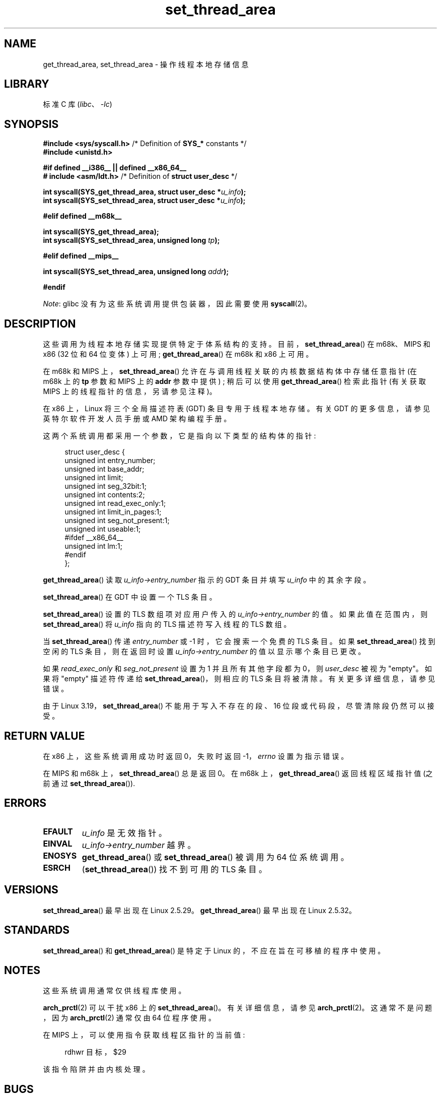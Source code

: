 .\" -*- coding: UTF-8 -*-
.\" Copyright (C) 2003 Free Software Foundation, Inc.
.\" Copyright (C) 2015 Andrew Lutomirski
.\" Author: Kent Yoder
.\"
.\" SPDX-License-Identifier: GPL-1.0-or-later
.\"
.\"*******************************************************************
.\"
.\" This file was generated with po4a. Translate the source file.
.\"
.\"*******************************************************************
.TH set_thread_area 2 2022\-10\-30 "Linux man\-pages 6.03" 
.SH NAME
get_thread_area, set_thread_area \- 操作线程本地存储信息
.SH LIBRARY
标准 C 库 (\fIlibc\fP、\fI\-lc\fP)
.SH SYNOPSIS
.nf
\fB#include <sys/syscall.h>\fP     /* Definition of \fBSYS_*\fP constants */
\fB#include <unistd.h>\fP
.PP
\fB#if defined __i386__ || defined __x86_64__\fP
\fB# include <asm/ldt.h>\fP        /* Definition of \fBstruct user_desc\fP */
.PP
\fBint syscall(SYS_get_thread_area, struct user_desc *\fP\fIu_info\fP\fB);\fP
\fBint syscall(SYS_set_thread_area, struct user_desc *\fP\fIu_info\fP\fB);\fP
.PP
\fB#elif defined __m68k__\fP
.PP
\fBint syscall(SYS_get_thread_area);\fP
\fBint syscall(SYS_set_thread_area, unsigned long \fP\fItp\fP\fB);\fP
.PP
\fB#elif defined __mips__\fP
.PP
\fBint syscall(SYS_set_thread_area, unsigned long \fP\fIaddr\fP\fB);\fP
.PP
\fB#endif\fP
.fi
.PP
\fINote\fP: glibc 没有为这些系统调用提供包装器，因此需要使用 \fBsyscall\fP(2)。
.SH DESCRIPTION
这些调用为线程本地存储实现提供特定于体系结构的支持。 目前，\fBset_thread_area\fP() 在 m68k、MIPS 和 x86 (32 位和
64 位变体) 上可用; \fBget_thread_area\fP() 在 m68k 和 x86 上可用。
.PP
在 m68k 和 MIPS 上，\fBset_thread_area\fP() 允许在与调用线程关联的内核数据结构体中存储任意指针 (在 m68k 上的
\fBtp\fP 参数和 MIPS 上的 \fBaddr\fP 参数中提供) ; 稍后可以使用 \fBget_thread_area\fP() 检索此指针 (有关获取
MIPS 上的线程指针的信息，另请参见注释)。
.PP
在 x86 上，Linux 将三个全局描述符表 (GDT) 条目专用于线程本地存储。 有关 GDT 的更多信息，请参见英特尔软件开发人员手册或 AMD
架构编程手册。
.PP
这两个系统调用都采用一个参数，它是指向以下类型的结构体的指针:
.PP
.in +4n
.EX
struct user_desc {
    unsigned int  entry_number;
    unsigned int  base_addr;
    unsigned int  limit;
    unsigned int  seg_32bit:1;
    unsigned int  contents:2;
    unsigned int  read_exec_only:1;
    unsigned int  limit_in_pages:1;
    unsigned int  seg_not_present:1;
    unsigned int  useable:1;
#ifdef __x86_64__
    unsigned int  lm:1;
#endif
};
.EE
.in
.PP
\fBget_thread_area\fP() 读取 \fIu_info\->entry_number\fP 指示的 GDT 条目并填写 \fIu_info\fP
中的其余字段。
.PP
\fBset_thread_area\fP() 在 GDT 中设置一个 TLS 条目。
.PP
\fBset_thread_area\fP() 设置的 TLS 数组项对应用户传入的 \fIu_info\->entry_number\fP 的值。
如果此值在范围内，则 \fBset_thread_area\fP() 将 \fIu_info\fP 指向的 TLS 描述符写入线程的 TLS 数组。
.PP
当 \fBset_thread_area\fP() 传递 \fIentry_number\fP 或 \-1 时，它会搜索一个免费的 TLS 条目。 如果
\fBset_thread_area\fP() 找到空闲的 TLS 条目，则在返回时设置 \fIu_info\->entry_number\fP
的值以显示哪个条目已更改。
.PP
如果 \fIread_exec_only\fP 和 \fIseg_not_present\fP 设置为 1 并且所有其他字段都为 0，则 \fIuser_desc\fP
被视为 "empty"。 如果将 "empty" 描述符传递给 \fBset_thread_area\fP()，则相应的 TLS 条目将被清除。
有关更多详细信息，请参见错误。
.PP
由于 Linux 3.19，\fBset_thread_area\fP() 不能用于写入不存在的段、16 位段或代码段，尽管清除段仍然可以接受。
.SH "RETURN VALUE"
在 x86 上，这些系统调用成功时返回 0，失败时返回 \-1，\fIerrno\fP 设置为指示错误。
.PP
在 MIPS 和 m68k 上，\fBset_thread_area\fP() 总是返回 0。 在 m68k 上，\fBget_thread_area\fP()
返回线程区域指针值 (之前通过 \fBset_thread_area\fP()).
.SH ERRORS
.TP 
\fBEFAULT\fP
\fIu_info\fP 是无效指针。
.TP 
\fBEINVAL\fP
\fIu_info\->entry_number\fP 越界。
.TP 
\fBENOSYS\fP
\fBget_thread_area\fP() 或 \fBset_thread_area\fP() 被调用为 64 位系统调用。
.TP 
\fBESRCH\fP
(\fBset_thread_area\fP()) 找不到可用的 TLS 条目。
.SH VERSIONS
\fBset_thread_area\fP() 最早出现在 Linux 2.5.29。 \fBget_thread_area\fP() 最早出现在 Linux
2.5.32。
.SH STANDARDS
\fBset_thread_area\fP() 和 \fBget_thread_area\fP() 是特定于 Linux 的，不应在旨在可移植的程序中使用。
.SH NOTES
这些系统调用通常仅供线程库使用。
.PP
\fBarch_prctl\fP(2) 可以干扰 x86 上的 \fBset_thread_area\fP()。 有关详细信息，请参见
\fBarch_prctl\fP(2)。 这通常不是问题，因为 \fBarch_prctl\fP(2) 通常仅由 64 位程序使用。
.PP
在 MIPS 上，可以使用指令获取线程区指针的当前值:
.PP
.in +4n
.EX
rdhwr 目标，$29
.EE
.in
.PP
该指令陷阱并由内核处理。
.SH BUGS
.\" commit e30ab185c490e9a9381385529e0fd32f0a399495
在 Linux 3.19 之前的 64 位内核上，\fIuser_desc\fP 中的填充位之一 (如果设置) 将防止描述符被视为空 (请参见
\fBmodify_ldt\fP(2)).  因此，清除 TLS 条目的唯一可靠方法是使用 \fBmemset\fP(3) 将整个 \fIuser_desc\fP
结构归零，包括填充位，然后设置 \fIread_exec_only\fP 和 \fIseg_not_present\fP 位。 在 Linux 3.19 上，除了
\fIentry_number\fP 之外完全由零组成的 \fIuser_desc\fP 也将被解释为清除 TLS 条目的请求，但这在旧内核上的表现不同。
.PP
在 Linux 3.19 之前，DS 和 ES 段寄存器不得引用 TLS 条目。
.SH "SEE ALSO"
\fBarch_prctl\fP(2), \fBmodify_ldt\fP(2), \fBptrace\fP(2)  (\fBPTRACE_GET_THREAD_AREA\fP
and \fBPTRACE_SET_THREAD_AREA\fP)
.PP
.SH [手册页中文版]
.PP
本翻译为免费文档；阅读
.UR https://www.gnu.org/licenses/gpl-3.0.html
GNU 通用公共许可证第 3 版
.UE
或稍后的版权条款。因使用该翻译而造成的任何问题和损失完全由您承担。
.PP
该中文翻译由 wtklbm
.B <wtklbm@gmail.com>
根据个人学习需要制作。
.PP
项目地址:
.UR \fBhttps://github.com/wtklbm/manpages-chinese\fR
.ME 。

